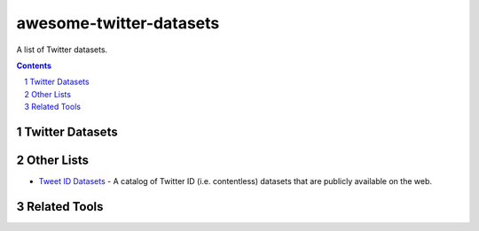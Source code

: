 awesome-twitter-datasets
########################

A list of Twitter datasets.


.. contents::

.. section-numbering::


Twitter Datasets
================


Other Lists
===========

* `Tweet ID Datasets <https://www.docnow.io/catalog/>`_ - A catalog of Twitter ID (i.e. contentless) datasets that are publicly available on the web.




Related Tools
=============
